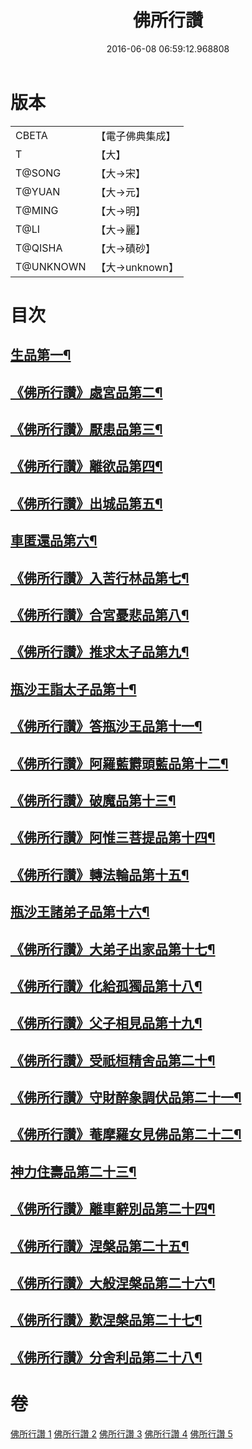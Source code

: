 #+TITLE: 佛所行讚 
#+DATE: 2016-06-08 06:59:12.968808

* 版本
 |     CBETA|【電子佛典集成】|
 |         T|【大】     |
 |    T@SONG|【大→宋】   |
 |    T@YUAN|【大→元】   |
 |    T@MING|【大→明】   |
 |      T@LI|【大→麗】   |
 |   T@QISHA|【大→磧砂】  |
 | T@UNKNOWN|【大→unknown】|

* 目次
** [[file:KR6b0049_001.txt::001-0001a7][生品第一¶]]
** [[file:KR6b0049_001.txt::001-0003c29][《佛所行讚》處宮品第二¶]]
** [[file:KR6b0049_001.txt::001-0005b7][《佛所行讚》厭患品第三¶]]
** [[file:KR6b0049_001.txt::001-0006c24][《佛所行讚》離欲品第四¶]]
** [[file:KR6b0049_001.txt::001-0008b18][《佛所行讚》出城品第五¶]]
** [[file:KR6b0049_002.txt::002-0010c13][車匿還品第六¶]]
** [[file:KR6b0049_002.txt::002-0012b24][《佛所行讚》入苦行林品第七¶]]
** [[file:KR6b0049_002.txt::002-0014a28][《佛所行讚》合宮憂悲品第八¶]]
** [[file:KR6b0049_002.txt::002-0016b16][《佛所行讚》推求太子品第九¶]]
** [[file:KR6b0049_003.txt::003-0019a16][瓶沙王詣太子品第十¶]]
** [[file:KR6b0049_003.txt::003-0020b3][《佛所行讚》答瓶沙王品第十一¶]]
** [[file:KR6b0049_003.txt::003-0022b14][《佛所行讚》阿羅藍欝頭藍品第十二¶]]
** [[file:KR6b0049_003.txt::003-0025a16][《佛所行讚》破魔品第十三¶]]
** [[file:KR6b0049_003.txt::003-0026c22][《佛所行讚》阿惟三菩提品第十四¶]]
** [[file:KR6b0049_003.txt::003-0028c26][《佛所行讚》轉法輪品第十五¶]]
** [[file:KR6b0049_004.txt::004-0030c13][瓶沙王諸弟子品第十六¶]]
** [[file:KR6b0049_004.txt::004-0033a19][《佛所行讚》大弟子出家品第十七¶]]
** [[file:KR6b0049_004.txt::004-0034b7][《佛所行讚》化給孤獨品第十八¶]]
** [[file:KR6b0049_004.txt::004-0036c8][《佛所行讚》父子相見品第十九¶]]
** [[file:KR6b0049_004.txt::004-0038b18][《佛所行讚》受祇桓精舍品第二十¶]]
** [[file:KR6b0049_004.txt::004-0040a3][《佛所行讚》守財醉象調伏品第二十一¶]]
** [[file:KR6b0049_004.txt::004-0041b5][《佛所行讚》菴摩羅女見佛品第二十二¶]]
** [[file:KR6b0049_005.txt::005-0042b21][神力住壽品第二十三¶]]
** [[file:KR6b0049_005.txt::005-0044a5][《佛所行讚》離車辭別品第二十四¶]]
** [[file:KR6b0049_005.txt::005-0045a25][《佛所行讚》涅槃品第二十五¶]]
** [[file:KR6b0049_005.txt::005-0047a19][《佛所行讚》大般涅槃品第二十六¶]]
** [[file:KR6b0049_005.txt::005-0050a21][《佛所行讚》歎涅槃品第二十七¶]]
** [[file:KR6b0049_005.txt::005-0052b24][《佛所行讚》分舍利品第二十八¶]]

* 卷
[[file:KR6b0049_001.txt][佛所行讚 1]]
[[file:KR6b0049_002.txt][佛所行讚 2]]
[[file:KR6b0049_003.txt][佛所行讚 3]]
[[file:KR6b0049_004.txt][佛所行讚 4]]
[[file:KR6b0049_005.txt][佛所行讚 5]]

